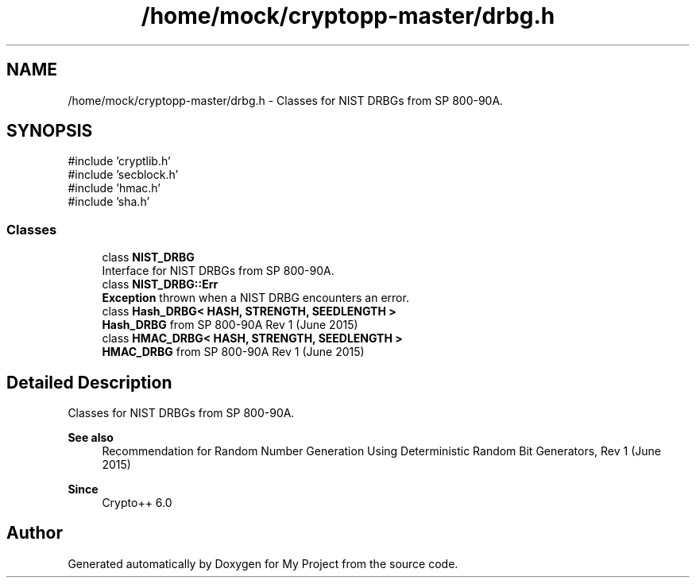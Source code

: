 .TH "/home/mock/cryptopp-master/drbg.h" 3 "My Project" \" -*- nroff -*-
.ad l
.nh
.SH NAME
/home/mock/cryptopp-master/drbg.h \- Classes for NIST DRBGs from SP 800-90A\&.

.SH SYNOPSIS
.br
.PP
\fR#include 'cryptlib\&.h'\fP
.br
\fR#include 'secblock\&.h'\fP
.br
\fR#include 'hmac\&.h'\fP
.br
\fR#include 'sha\&.h'\fP
.br

.SS "Classes"

.in +1c
.ti -1c
.RI "class \fBNIST_DRBG\fP"
.br
.RI "Interface for NIST DRBGs from SP 800-90A\&. "
.ti -1c
.RI "class \fBNIST_DRBG::Err\fP"
.br
.RI "\fBException\fP thrown when a NIST DRBG encounters an error\&. "
.ti -1c
.RI "class \fBHash_DRBG< HASH, STRENGTH, SEEDLENGTH >\fP"
.br
.RI "\fBHash_DRBG\fP from SP 800-90A Rev 1 (June 2015) "
.ti -1c
.RI "class \fBHMAC_DRBG< HASH, STRENGTH, SEEDLENGTH >\fP"
.br
.RI "\fBHMAC_DRBG\fP from SP 800-90A Rev 1 (June 2015) "
.in -1c
.SH "Detailed Description"
.PP
Classes for NIST DRBGs from SP 800-90A\&.


.PP
\fBSee also\fP
.RS 4
\fRRecommendation for Random Number Generation Using Deterministic Random Bit Generators, Rev 1 (June 2015)\fP
.RE
.PP
\fBSince\fP
.RS 4
Crypto++ 6\&.0
.RE
.PP

.SH "Author"
.PP
Generated automatically by Doxygen for My Project from the source code\&.
